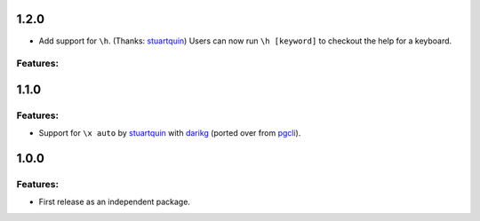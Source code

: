 1.2.0
=====

* Add support for ``\h``. (Thanks: `stuartquin`_)
  Users can now run ``\h [keyword]`` to checkout the help for a keyboard.

Features:
---------

1.1.0
=====

Features:
---------

* Support for ``\x auto`` by `stuartquin`_ with `darikg`_ (ported over from `pgcli`_).

1.0.0
=====

Features:
---------

* First release as an independent package.

.. _`pgcli`: https://github.com/dbcli/pgcli
.. _`stuartquin`: https://github.com/stuartquin
.. _`darikg`: https://github.com/darikg
